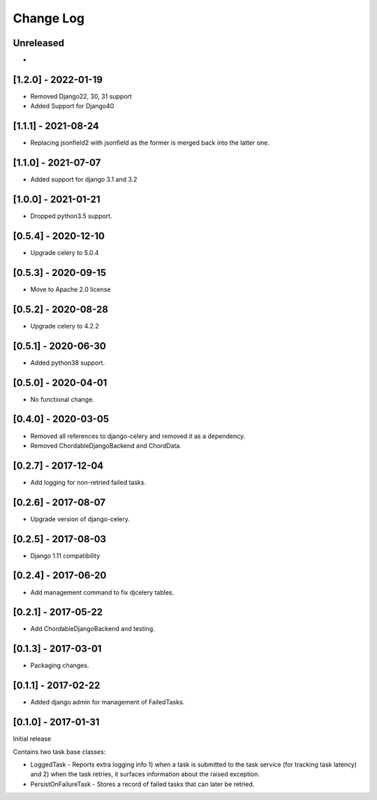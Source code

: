 Change Log
----------

..
   All enhancements and patches to edx-celeryutils will be documented
   in this file.  It adheres to the structure of http://keepachangelog.com/ ,
   but in reStructuredText instead of Markdown (for ease of incorporation into
   Sphinx documentation and the PyPI description).

   This project adheres to Semantic Versioning (http://semver.org/).

.. There should always be an "Unreleased" section for changes pending release.

Unreleased
~~~~~~~~~~
*

[1.2.0] - 2022-01-19
~~~~~~~~~~~~~~~~~~~~~~~~~~~~~~~~~~~~~~~~~~~~~~~~
* Removed Django22, 30, 31 support
* Added Support for Django40

[1.1.1] - 2021-08-24
~~~~~~~~~~~~~~~~~~~~~~~~~~~~~~~~~~~~~~~~~~~~~~~~
* Replacing jsonfield2 with jsonfield as the former is merged back into the latter one.

[1.1.0] - 2021-07-07
~~~~~~~~~~~~~~~~~~~~~~~~~~~~~~~~~~~~~~~~~~~~~~~~
* Added support for django 3.1 and 3.2

[1.0.0] - 2021-01-21
~~~~~~~~~~~~~~~~~~~~~~~~~~~~~~~~~~~~~~~~~~~~~~~~
* Dropped python3.5 support.

[0.5.4] - 2020-12-10
~~~~~~~~~~~~~~~~~~~~~~~~~~~~~~~~~~~~~~~~~~~~~~~~
* Upgrade celery to 5.0.4

[0.5.3] - 2020-09-15
~~~~~~~~~~~~~~~~~~~~~~~~~~~~~~~~~~~~~~~~~~~~~~~~
* Move to Apache 2.0 license

[0.5.2] - 2020-08-28
~~~~~~~~~~~~~~~~~~~~~~~~~~~~~~~~~~~~~~~~~~~~~~~~
* Upgrade celery to 4.2.2

[0.5.1] - 2020-06-30
~~~~~~~~~~~~~~~~~~~~~~~~~~~~~~~~~~~~~~~~~~~~~~~~

* Added python38 support.

[0.5.0] - 2020-04-01
~~~~~~~~~~~~~~~~~~~~~~~~~~~~~~~~~~~~~~~~~~~~~~~~

* No functional change.

[0.4.0] - 2020-03-05
~~~~~~~~~~~~~~~~~~~~~~~~~~~~~~~~~~~~~~~~~~~~~~~~
* Removed all references to django-celery and removed it as a dependency.
* Removed ChordableDjangoBackend and ChordData.

[0.2.7] - 2017-12-04
~~~~~~~~~~~~~~~~~~~~~~~~~~~~~~~~~~~~~~~~~~~~~~~~

* Add logging for non-retried failed tasks.

[0.2.6] - 2017-08-07
~~~~~~~~~~~~~~~~~~~~~~~~~~~~~~~~~~~~~~~~~~~~~~~~

* Upgrade version of django-celery.

[0.2.5] - 2017-08-03
~~~~~~~~~~~~~~~~~~~~~~~~~~~~~~~~~~~~~~~~~~~~~~~~

* Django 1.11 compatibility

[0.2.4] - 2017-06-20
~~~~~~~~~~~~~~~~~~~~~~~~~~~~~~~~~~~~~~~~~~~~~~~~

* Add management command to fix djcelery tables.

[0.2.1] - 2017-05-22
~~~~~~~~~~~~~~~~~~~~~~~~~~~~~~~~~~~~~~~~~~~~~~~~

* Add ChordableDjangoBackend and testing.

[0.1.3] - 2017-03-01
~~~~~~~~~~~~~~~~~~~~~~~~~~~~~~~~~~~~~~~~~~~~~~~~

* Packaging changes.

[0.1.1] - 2017-02-22
~~~~~~~~~~~~~~~~~~~~~~~~~~~~~~~~~~~~~~~~~~~~~~~~

* Added django admin for management of FailedTasks.

[0.1.0] - 2017-01-31
~~~~~~~~~~~~~~~~~~~~~~~~~~~~~~~~~~~~~~~~~~~~~~~~

Initial release

Contains two task base classes:

* LoggedTask - Reports extra logging info 1) when a task is submitted to the task service (for tracking task latency) and 2) when the task retries, it surfaces information about the raised exception.
* PersistOnFailureTask - Stores a record of failed tasks that can later be retried.
